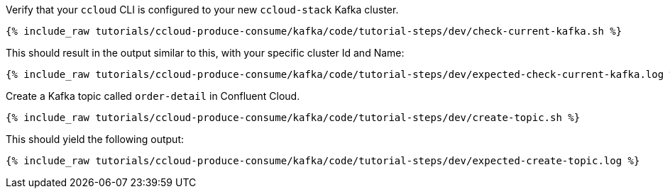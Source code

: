 Verify that your `ccloud` CLI is configured to your new `ccloud-stack` Kafka cluster.

+++++
<pre class="snippet"><code class="shell">{% include_raw tutorials/ccloud-produce-consume/kafka/code/tutorial-steps/dev/check-current-kafka.sh %}</code></pre>
+++++

This should result in the output similar to this, with your specific cluster Id and Name: 

+++++
<pre class="snippet"><code class="shell">{% include_raw tutorials/ccloud-produce-consume/kafka/code/tutorial-steps/dev/expected-check-current-kafka.log %}</code></pre>
+++++

Create a Kafka topic called `order-detail` in Confluent Cloud.

+++++
<pre class="snippet"><code class="shell">{% include_raw tutorials/ccloud-produce-consume/kafka/code/tutorial-steps/dev/create-topic.sh %}</code></pre>
+++++

This should yield the following output:

+++++
<pre class="snippet"><code class="shell">{% include_raw tutorials/ccloud-produce-consume/kafka/code/tutorial-steps/dev/expected-create-topic.log %}</code></pre>
+++++
